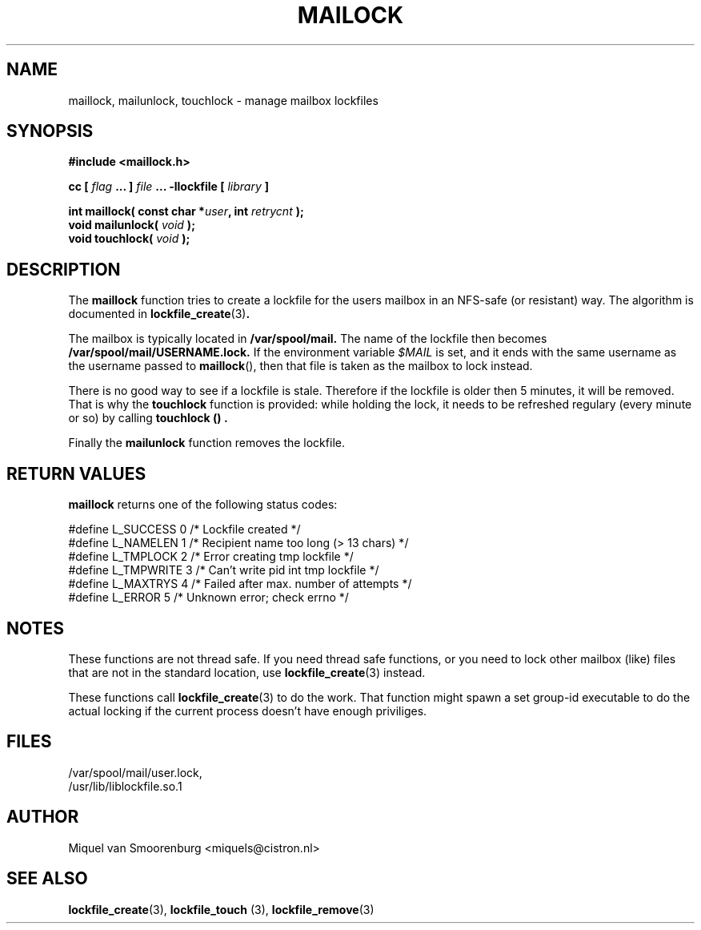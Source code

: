 .TH MAILOCK 3  "17 April 1999" "Linux Manpage" "Linux Programmer's Manual"
.SH NAME
maillock, mailunlock, touchlock \- manage mailbox lockfiles
.SH SYNOPSIS
.B #include <maillock.h>
.sp
.BI "cc [ "flag " ... ] "file " ... -llockfile [ "library " ] "
.sp
.BI "int maillock( const char *" user ", int " retrycnt " );"
.br
.BI "void mailunlock( "void " );"
.br
.BI "void touchlock( "void " );"
.SH DESCRIPTION
The
.B maillock
function tries to create a lockfile for the users mailbox in an
NFS-safe (or resistant) way. The algorithm is documented in
.BR lockfile_create "(3)".
.PP
The mailbox is typically located in
.B /var/spool/mail.
The name of the lockfile then becomes
.B /var/spool/mail/USERNAME.lock.
If the environment variable \fI$MAIL\fP is set, and it ends with the same
username as the username passed to \fBmaillock\fP(), then that file
is taken as the mailbox to lock instead.
.PP
There is no good way to see if a lockfile is stale. Therefore if the lockfile
is older then 5 minutes, it will be removed. That is why the
.B touchlock
function is provided: while holding the lock, it needs to be refreshed
regulary (every minute or so) by calling
.B touchlock "() ".
.PP
Finally the
.B mailunlock
function removes the lockfile.

.SH RETURN VALUES
.B maillock
returns one of the following status codes:
.nf

   #define L_SUCCESS   0    /* Lockfile created                     */
   #define L_NAMELEN   1    /* Recipient name too long (> 13 chars) */
   #define L_TMPLOCK   2    /* Error creating tmp lockfile          */
   #define L_TMPWRITE  3    /* Can't write pid int tmp lockfile     */
   #define L_MAXTRYS   4    /* Failed after max. number of attempts */
   #define L_ERROR     5    /* Unknown error; check errno           */

.fi

.SH NOTES
These functions are not thread safe. If you need thread safe functions,
or you need to lock other mailbox (like) files that are not in the
standard location, use
.BR lockfile_create "(3)"
instead.
.PP
These functions call
.BR lockfile_create "(3)"
to do the work. That function might spawn a set group-id executable
to do the actual locking if the current process doesn't have enough
priviliges.

.SH FILES
/var/spool/mail/user.lock,
.br
/usr/lib/liblockfile.so.1

.SH AUTHOR
Miquel van Smoorenburg <miquels@cistron.nl>

.SH "SEE ALSO"
.BR lockfile_create "(3), " lockfile_touch " (3), " lockfile_remove (3)
